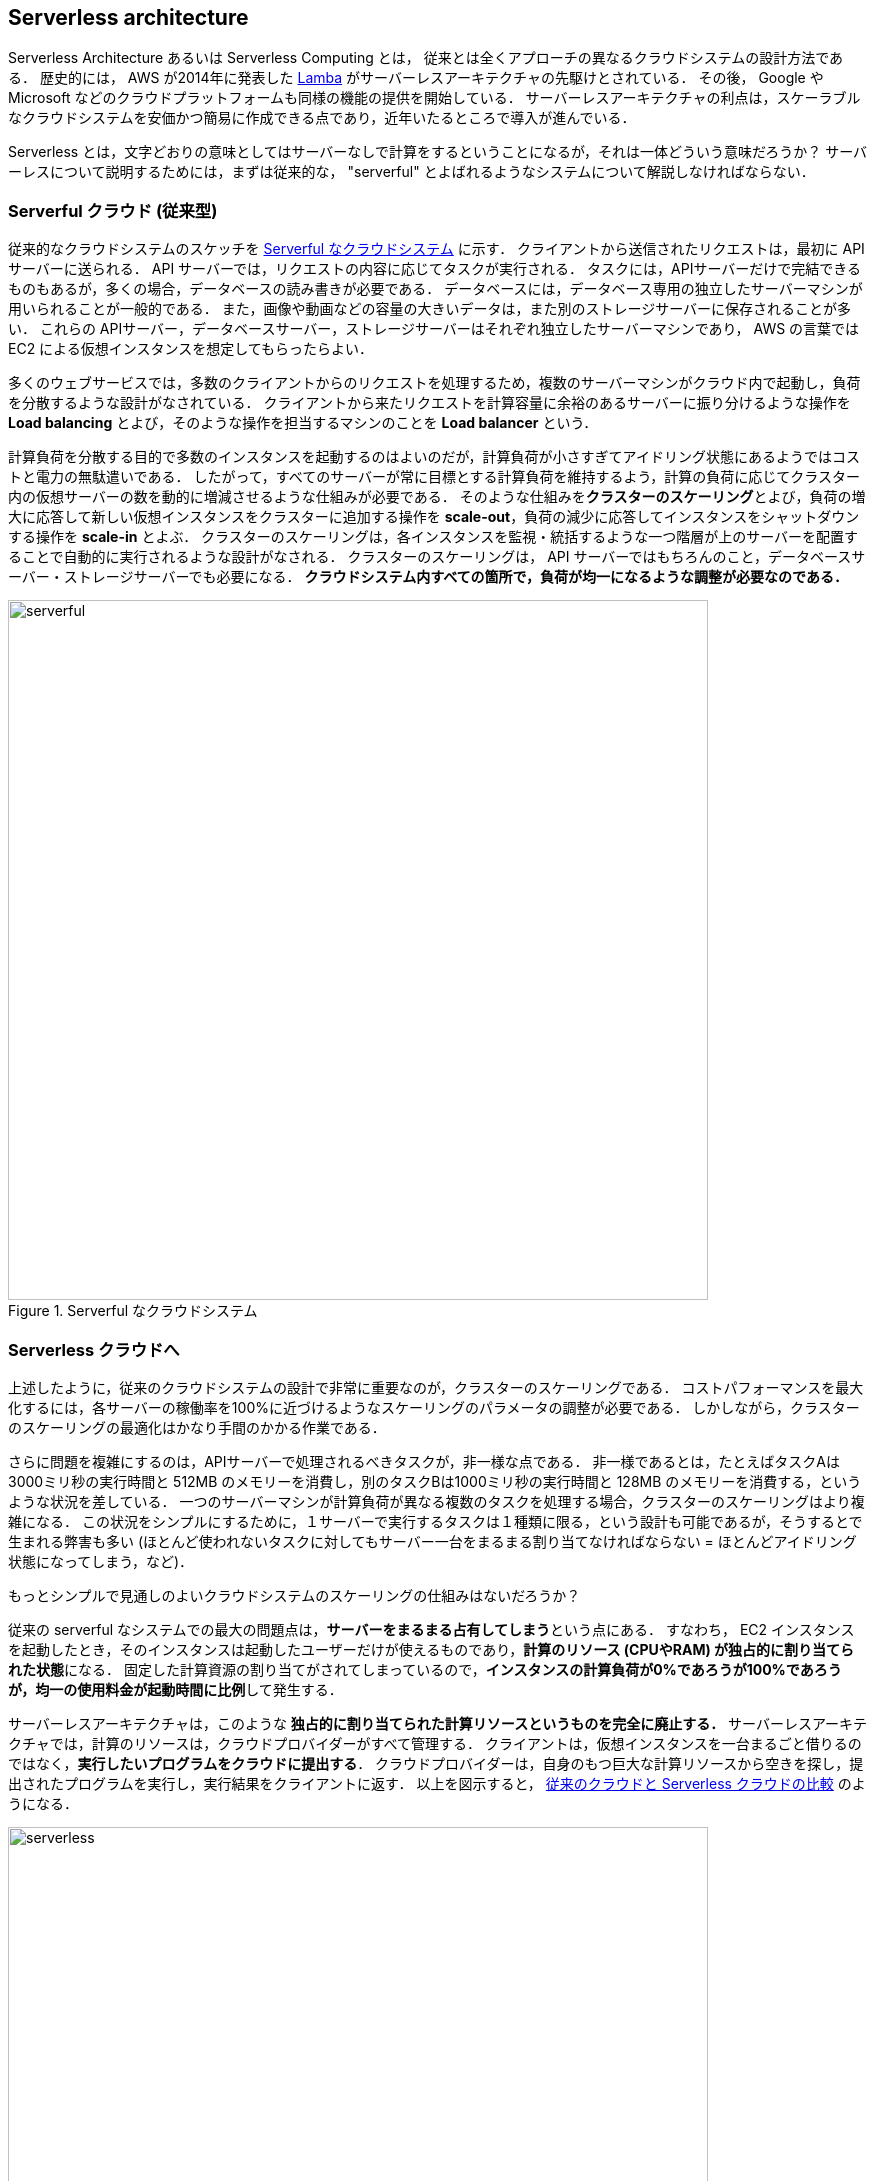 [[sec_serverless]]
== Serverless architecture

Serverless Architecture あるいは Serverless Computing とは， 従来とは全くアプローチの異なるクラウドシステムの設計方法である．
歴史的には， AWS が2014年に発表した https://aws.amazon.com/lambda/[Lamba] がサーバーレスアーキテクチャの先駆けとされている．
その後， Google や Microsoft などのクラウドプラットフォームも同様の機能の提供を開始している．
サーバーレスアーキテクチャの利点は，スケーラブルなクラウドシステムを安価かつ簡易に作成できる点であり，近年いたるところで導入が進んでいる．

Serverless とは，文字どおりの意味としてはサーバーなしで計算をするということになるが，それは一体どういう意味だろうか？
サーバーレスについて説明するためには，まずは従来的な， "serverful" とよばれるようなシステムについて解説しなければならない．

[[chap_serverful_cloud]]
=== Serverful クラウド (従来型)

従来的なクラウドシステムのスケッチを <<serverful>> に示す．
クライアントから送信されたリクエストは，最初に API サーバーに送られる．
API サーバーでは，リクエストの内容に応じてタスクが実行される．
タスクには，APIサーバーだけで完結できるものもあるが，多くの場合，データベースの読み書きが必要である．
データベースには，データベース専用の独立したサーバーマシンが用いられることが一般的である．
また，画像や動画などの容量の大きいデータは，また別のストレージサーバーに保存されることが多い．
これらの APIサーバー，データベースサーバー，ストレージサーバーはそれぞれ独立したサーバーマシンであり， AWS の言葉では EC2 による仮想インスタンスを想定してもらったらよい．

多くのウェブサービスでは，多数のクライアントからのリクエストを処理するため，複数のサーバーマシンがクラウド内で起動し，負荷を分散するような設計がなされている．
クライアントから来たリクエストを計算容量に余裕のあるサーバーに振り分けるような操作を **Load balancing** とよび，そのような操作を担当するマシンのことを **Load balancer** という． 

計算負荷を分散する目的で多数のインスタンスを起動するのはよいのだが，計算負荷が小さすぎてアイドリング状態にあるようではコストと電力の無駄遣いである．
したがって，すべてのサーバーが常に目標とする計算負荷を維持するよう，計算の負荷に応じてクラスター内の仮想サーバーの数を動的に増減させるような仕組みが必要である．
そのような仕組みを**クラスターのスケーリング**とよび，負荷の増大に応答して新しい仮想インスタンスをクラスターに追加する操作を **scale-out**，負荷の減少に応答してインスタンスをシャットダウンする操作を **scale-in** とよぶ．
クラスターのスケーリングは，各インスタンスを監視・統括するような一つ階層が上のサーバーを配置することで自動的に実行されるような設計がなされる．
クラスターのスケーリングは， API サーバーではもちろんのこと，データベースサーバー・ストレージサーバーでも必要になる．
**クラウドシステム内すべての箇所で，負荷が均一になるような調整が必要なのである．**

[[serverful]]
.Serverful なクラウドシステム
image::imgs/serverful.png[serverful, 700, align="center"]

=== Serverless クラウドへ

上述したように，従来のクラウドシステムの設計で非常に重要なのが，クラスターのスケーリングである．
コストパフォーマンスを最大化するには，各サーバーの稼働率を100%に近づけるようなスケーリングのパラメータの調整が必要である．
しかしながら，クラスターのスケーリングの最適化はかなり手間のかかる作業である．

さらに問題を複雑にするのは，APIサーバーで処理されるべきタスクが，非一様な点である．
非一様であるとは，たとえばタスクAは3000ミリ秒の実行時間と 512MB のメモリーを消費し，別のタスクBは1000ミリ秒の実行時間と 128MB のメモリーを消費する，というような状況を差している．
一つのサーバーマシンが計算負荷が異なる複数のタスクを処理する場合，クラスターのスケーリングはより複雑になる．
この状況をシンプルにするために，１サーバーで実行するタスクは１種類に限る，という設計も可能であるが，そうするとで生まれる弊害も多い (ほとんど使われないタスクに対してもサーバー一台をまるまる割り当てなければならない = ほとんどアイドリング状態になってしまう，など)．

もっとシンプルで見通しのよいクラウドシステムのスケーリングの仕組みはないだろうか？

従来の serverful なシステムでの最大の問題点は，**サーバーをまるまる占有してしまう**という点にある．
すなわち， EC2 インスタンスを起動したとき，そのインスタンスは起動したユーザーだけが使えるものであり，**計算のリソース (CPUやRAM) が独占的に割り当てられた状態**になる．
固定した計算資源の割り当てがされてしまっているので，**インスタンスの計算負荷が0%であろうが100%であろうが，均一の使用料金が起動時間に比例**して発生する．

サーバーレスアーキテクチャは，このような **独占的に割り当てられた計算リソースというものを完全に廃止する．**
サーバーレスアーキテクチャでは，計算のリソースは，クラウドプロバイダーがすべて管理する．
クライアントは，仮想インスタンスを一台まるごと借りるのではなく，**実行したいプログラムをクラウドに提出する**．
クラウドプロバイダーは，自身のもつ巨大な計算リソースから空きを探し，提出されたプログラムを実行し，実行結果をクライアントに返す．
以上を図示すると， <<serverless>> のようになる．

[[serverless]]
.従来のクラウドと Serverless クラウドの比較
image::imgs/serverless.png[serverless, 700, align="center"]

サーバーレスクラウドを利用することで，**クラウドのコストは実際に使用した計算の総量 (稼働時間) で決定される**ことになる．
これは，計算の実行総量に関わらずインスタンスの起動時間で料金が決定されていた従来のシステムと比べて大きな違いである．
一方で，クライアントが同時に大量のタスクを送信した場合でも，クラウドプロバイダー側はその需要に応えることのできるような計算リソースを瞬時に割り当てることができるので，非常に高いスケーラビリティを実現できる．
以降では，実際にクラウドを動かしながら，サーバーレスをより具体的に体験していこう．

[NOTE]
====
従来型の(仮想インスタンスをたくさん起動するような)クラウドシステムは，**賃貸**と似ているかもしれない．
部屋を借りるというのは，その部屋でどれだけの時間を過ごそうが，月々の家賃は一定である．
同様に，仮想サーバーも，それがどれほどの計算を行っているかに関わらず，一定の料金が時間ごとに発生する．

一方で，サーバーレスクラウドは，**電気・水道・ガス料金** と似ている．
こちらは，実際に使用した量に比例して料金が決定されている．
サーバーレスクラウドも，実際に計算を行った総時間で料金が決まる仕組みになっている．
====

=== Lambda

image:imgs/aws_logos/Lambda.png[Lambda, 100]

AWS でサーバーレスコンピューティングの中心を担うのが， https://aws.amazon.com/lambda/[Lambda] である．

Lambda の使い方を <<lambda_workflow>> に図示している．
Lambda の仕組みはシンプルで，まずユーザーは実行したいプログラムのコードを事前に登録しておく．
プログラムは， Python, Node.js, ruby などの主要な言語がサポートされている．
そして，プログラムを実行したいときに，そのプログラムを実行 (invoke) するコマンドを Lambda に送信する．
Lambda では， invoke のリクエストを受け取るとただちに (数ミリセカンドから数百ミリセカンド程度の時間で) プログラムの実行を開始する．
そして，実行結果をクライアントやその他の計算機に返す．

[[lambda_workflow]]
.AWS Lambda
image::imgs/lambda_workflow.png[lambda_workflow, 500, align="center"]

このように，Lambda では占有された仮想インスタンスは存在せず，実行を待っているプログラムだけがある状態である．
invoke のリクエストに応じて，プログラムが AWS の巨大な計算機プールのどこかに配置され，実行される．
同時に複数のリクエストが来た場合でも， AWS はそれらを実行するための計算リソースを割り当て，並列的に処理を行ってくれる．
原理上は，**数千から数万のリクエストが同時に来たとしても， Lambda はそれらを同時に実行することができる**．
このような，占有された仮想サーバーの存在なしに，動的に関数を実行するサービスのことを総称して **FaaS (Function as a Service)** とよばれることがある．

Lambda では 128MB から 10240MB のメモリーを使用することができる (執筆時点)．
また，実効的な CPU の容量はメモリーの量に比例する形で割り当てられる
(しかし， RAM と CPU 容量の具体的な換算表は AWS からは公開されていない)．
実行時間は100ミリ秒の単位で記録され，実行時間に比例して料金が決定される．
<<lambda_pricing>> は Lambda の利用料金の利用料金表である．

[[lambda_pricing]]
[cols="1,1", options="header"] 
.Lambda の料金表
|===
|Memory (MB)
|Price per 100ms

|128
|$0.0000002083

|512
|$0.0000008333

|1024
|$0.0000016667

|3008
|$0.0000048958
|===

たとえば， 128MB のメモリーを使用する関数を，それぞれ200ミリ秒，合計で100万回実行した場合，
0.0000002083 * 2 * 10^6 = **$0.4** の料金となる．
ウェブサーバーのデータベースの更新など簡単な計算であれば，200ミリ秒程度で実行できる関数も多いことから，100万回データベースの更新を行ったとしても，たった $0.4 しかコストが発生しないことになる．

=== サーバーレスストレージ: S3

image:imgs/aws_logos/S3.png[S3, 100]

サーバーレスの概念は，ストレージにも拡張されている．

従来的なストレージ (ファイルシステム) では，必ずホストとなるマシンと OS が存在しなければならない．
したがって，それほどパワーは必要ないまでも，ある程度の CPU リソースを割かなければならない．
また，従来的なファイルシステムでは，データ領域のサイズは最初にディスクを初期化するときに決めなければならず，後から容量を増加させることはしばしば困難である
(ZFS などのファイルシステムを使えばある程度は自由にファイルシステムのサイズを変更することは可能である)．
よって，従来的なクラウドでは，ストレージを借りる際にはあらかじめディスクのサイズを指定せねばならず，ディスクの中身が空であろうと満杯であろうと，同じ利用料金が発生することになる (<<fig:s3_vs_filesystem>>)．

https://aws.amazon.com/s3/[Simple Storage Service (S3)] は，サーバーレスなストレージシステムを提供する (<<fig:s3_vs_filesystem>>)．
S3 は従来的なストレージシステムと異なり， OS に"マウントする”という概念はない．
基本的に API を通じてデータの読み書きの操作が行われる．
また，データの冗長化やバックアップなど，通常ならば OS と CPU が介在しなければならない操作も， API を通じて行うことができる．
S3 では事前に決められたディスク領域のサイズはなく，データを入れれば入れた分だけ，保存領域は拡大していく
(仕様上はペタバイトスケールのデータを保存することが可能である)．
ストレージにかかる料金は，保存してあるデータの総容量で決定される．

[[fig:s3_vs_filesystem]]
.S3 と従来的なファイルシステムの比較
image::imgs/s3_vs_filesystem.png[s3_vs_filesystem, 700, align="center"]

S3 の料金は，保存してあるデータの総容量と，外部へのデータ転送の総量で決定される (https://aws.amazon.com/s3/pricing/?nc=sn&loc=4[参考])．
執筆時点では，データの保存には $0.025 per GB per month のコストが発生する．
したがって，1000GB のデータを S3 に一ヵ月保存した場合， $25 の料金が発生することになる．
また， S3 はデータを外に取り出す際の通信にもコストが発生する．
執筆時点では，S3 からインターネットを通じて外部にデータを転送すると $0.114 per GB のコストが発生する．
データを S3 に入れる (data-in) 通信は無料で行える．
また， AWS の 同じ Region 内のサービス (Lambda など) にデータを転送するのは無料である．
AWS の Region をまたいだデータの転送には， $0.09 per GB のコストが発生する．

=== サーバーレスデータベース: DynamoDB

image:imgs/aws_logos/DynamoDB.png[S3, 100]

サーバーレスの概念は，データベースにも適用することができる．

ここでいうデータベースとは， Web サービスなどにおけるユーザーや商品の情報を記録しておくための保存領域のことを指している．
従来的に有名なデータベースとしては
https://www.mysql.com/[MySQL],
https://www.postgresql.org/[PostgreSQL],
https://www.mongodb.com/[MongoDB]
などが挙げられる．
データベースと普通のストレージの違いは，データの検索機能にある．
普通のストレージではデータは単純にディスクに書き込まれるだけだが，
データベースでは検索がより効率的になるようなデータの配置がされたり，
頻繁にアクセスされるデータはメモリーにキャッシュされるなどの機能が備わっている．
これにより，巨大なデータの中から，興味のある要素を高速に取得することができる．

このような検索機能を実現するには，当然 CPU の存在が必須である．
したがって，従来的なデータベースを構築する際は，ストレージ領域に加えて，たくさんの CPU コアを搭載したマシンが用いられることが多い．
また，データベースが巨大な場合は複数マシンにまたがった分散型のシステムが設計される．
分散型システムの場合は， <<chap_serverful_cloud>> で議論したようにデータベースへのアクセス負荷に応じて適切なスケーリングがなされる必要がある．

https://aws.amazon.com/dynamodb/[DynamoDB] は， AWS が提供しているサーバーレスな分散型データベースである．
サーバーレスであるので，占有されたデータベース用仮想インスタンスは存在せず， API を通じてデータの書き込み・読み出し・検索などの操作を行う．
S3 と同様に，データ保存領域の上限は定められておらず，データを入れれば入れた分だけ，保存領域は拡大していく．
また，データベースへの負荷が増減したときのスケーリングは， DynamoDB が自動で行うので，ユーザーは心配する必要はない．

DynamoDB での利用料金の計算はやや複雑なのだが， "On-demand Capacity" というモードで使用した場合，
100万回の write request units (データの書き込み操作) で $1.25, 100万回の read request units (データの読み込み操作) で $0.25 の料金がかかる．
また，保存されたデータ容量に対して $0.25 per GB per month のコストが発生する．

=== その他のサーバーレスクラウドの構成要素

以上で紹介した Lambda, S3, DynamoDB がサーバーレスクラウドの中で最も使用する頻度が高いサービスになる．
その他のサーバーレスクラウドの構成要素を以下に列挙する．

* https://aws.amazon.com/api-gateway/[API Gateway]: API を構築する際のルーティングを担う．
<<sec_bashoutter>> で簡単に取り上げる．
* https://aws.amazon.com/fargate/[Fargate]: <<sec_fargate_qabot>> で触れた Fargate も，サーバーレスクラウドの要素の一部である．
Lambda との違いは，Lambda よりも大容量のメモリーや CPU を要するような計算などを行うことができる点が挙げられる．
* https://aws.amazon.com/sns/[Simple Notification Service (SNS)]: サーバーレスのサービス間でイベントをやり取りするためのサービス．
* https://aws.amazon.com/step-functions/[Step Functions]: サーバーレスのサービス間のオーケストレーションを担う．

[TIP]
====
**サーバーレスアーキテクチャは万能か？**

この問への答えは，筆者は NO であると考える．

ここまで，サーバーレスの利点を強調して説明をしてきたが，まだまだ新しい技術なだけに，欠点，あるいはサーバーフルなシステムに劣る点は数多くある．

大きな欠点を一つあげるとすれば，サーバーレスのシステムは各クラウドプラットフォームに固有なものなので，特定のプラットフォームでしか運用できないシステムになってしまう点であろう．
AWS で作成したサーバーレスのシステムを， Google のクラウドに移植するには，かなり大掛かりなプログラムの書き換えが必要になる．
一方， serverful なシステムであれば，プラットフォーム間のマイグレーションは比較的簡単に行うことができる．
クラウドプロバイダーとしては，自社のシステムへの依存度を強めることで，顧客を離さないようにするという狙いがあるのだろう...

その他，サーバーレスコンピューティングの欠点や今後の課題などは，次の論文で詳しく議論されている．
興味のある読者はぜひ読んでいただきたい．

* https://arxiv.org/abs/1812.03651[Hellerstein et al., "Serverless Computing: One Step Forward, Two Steps Back" arXiv (2018)]
====

